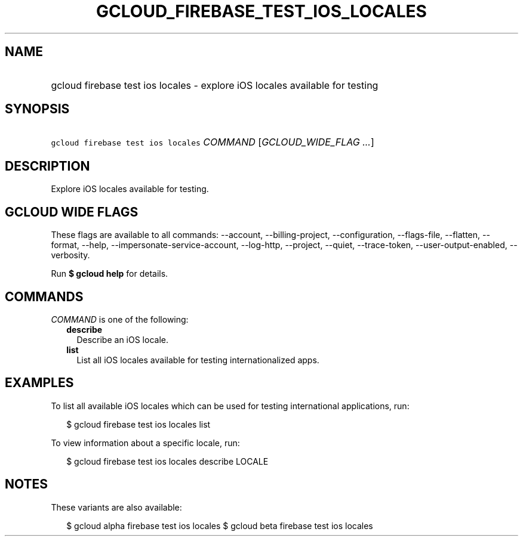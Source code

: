 
.TH "GCLOUD_FIREBASE_TEST_IOS_LOCALES" 1



.SH "NAME"
.HP
gcloud firebase test ios locales \- explore iOS locales available for testing



.SH "SYNOPSIS"
.HP
\f5gcloud firebase test ios locales\fR \fICOMMAND\fR [\fIGCLOUD_WIDE_FLAG\ ...\fR]



.SH "DESCRIPTION"

Explore iOS locales available for testing.



.SH "GCLOUD WIDE FLAGS"

These flags are available to all commands: \-\-account, \-\-billing\-project,
\-\-configuration, \-\-flags\-file, \-\-flatten, \-\-format, \-\-help,
\-\-impersonate\-service\-account, \-\-log\-http, \-\-project, \-\-quiet,
\-\-trace\-token, \-\-user\-output\-enabled, \-\-verbosity.

Run \fB$ gcloud help\fR for details.



.SH "COMMANDS"

\f5\fICOMMAND\fR\fR is one of the following:

.RS 2m
.TP 2m
\fBdescribe\fR
Describe an iOS locale.

.TP 2m
\fBlist\fR
List all iOS locales available for testing internationalized apps.


.RE
.sp

.SH "EXAMPLES"

To list all available iOS locales which can be used for testing international
applications, run:

.RS 2m
$ gcloud firebase test ios locales list
.RE

To view information about a specific locale, run:

.RS 2m
$ gcloud firebase test ios locales describe LOCALE
.RE



.SH "NOTES"

These variants are also available:

.RS 2m
$ gcloud alpha firebase test ios locales
$ gcloud beta firebase test ios locales
.RE

